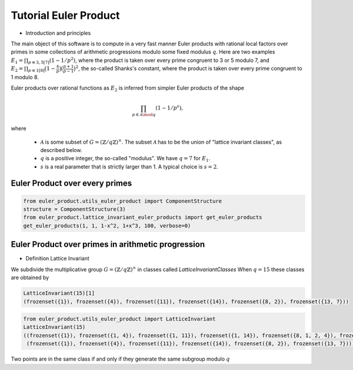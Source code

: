 .. _index:


Tutorial Euler Product
======================

- Introduction and principles

The main object of this software is to compute in a very fast manner Euler products with rational local factors over primes in some collections of arithmetic progressions modulo some fixed modulus :math:`q`.
Here are two examples  :math:`E_1=\prod_{p\equiv 3,5[7]}(1-1/p^2)`, where the product is taken over every prime congruent to 3 or 5 modulo 7, and :math:`E_2 = \prod_{p\equiv 1[8]}\bigl(1-\frac{4}{p}\bigr)\bigl(\frac{p+1}{p-1}\bigr)^2`, the so-called Shanks's constant, where the product is taken over every prime congruent to 1 modulo 8.

Euler products over rational functions as :math:`E_2` is inferred from simpler Euler products of the shape 

.. math::
   \prod_{p\in\mathcal{A}\mod q}(1-1/p^s),

where

 * :math:`\mathcal{A}` is some subset of :math:`G=(\mathbb{Z}/q\mathbb{Z})^\times`. The subset :math:`\mathcal{A}` has to be the union of "lattice invariant classes", as described below.
 * :math:`q` is a positive integer, the so-called "modulus". We have :math:`q=7` for :math:`E_1`.
 * :math:`s` is a real parameter that is strictly larger than 1. A typical choice is :math:`s=2`.


Euler Product over every primes
-------------------------------

.. code-block:: default
     
     from euler_product.utils_euler_product import ComponentStructure
     structure = ComponentStructure(3)
     from euler_product.lattice_invariant_euler_products import get_euler_products
     get_euler_products(1, 1, 1-x^2, 1+x^3, 100, verbose=0)



Euler Product over primes in arithmetic progression
---------------------------------------------------


- Definition Lattice Invariant

We subdivide the multiplicative group :math:`G=(\mathbb{Z}/q\mathbb{Z})^\times` in classes called  `LatticeInvariantClasses`
When :math:`q = 15` these classes are obtained by

.. code-block:: default

       LatticeInvariant(15)[1]
       (frozenset({1}), frozenset({4}), frozenset({11}), frozenset({14}), frozenset({8, 2}), frozenset({13, 7}))


.. code-block:: default
     
        from euler_product.utils_euler_product import LatticeInvariant
        LatticeInvariant(15)
        ((frozenset({1}), frozenset({1, 4}), frozenset({1, 11}), frozenset({1, 14}), frozenset({8, 1, 2, 4}), frozenset({1, 4, 13, 7})), 
         (frozenset({1}), frozenset({4}), frozenset({11}), frozenset({14}), frozenset({8, 2}), frozenset({13, 7})))


Two points are in the same class if and only if they generate the same subgroup modulo :math:`q`



